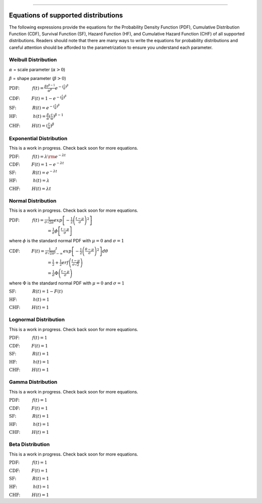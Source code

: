.. image:: images/logo.png

-------------------------------------

Equations of supported distributions
''''''''''''''''''''''''''''''''''''

The following expressions provide the equations for the Probability Density Function (PDF), Cumulative Distribution Function (CDF), Survival Function (SF), Hazard Function (HF), and Cumulative Hazard Function (CHF) of all supported distributions. Readers should note that there are many ways to write the equations for probability distributions and careful attention should be afforded to the parametrization to ensure you understand each parameter.

Weibull Distribution
====================

:math:`\alpha` = scale parameter (:math:`\alpha > 0`) 

:math:`\beta` = shape parameter (:math:`\beta > 0`)

:math:`\text{PDF:} \hspace{11mm} f(t) = \frac{\beta t^{ \beta - 1}}{ \alpha^ \beta} e^{-(\frac{t}{\alpha })^ \beta }`

:math:`\text{CDF:} \hspace{10mm} F(t) = 1 - e^{-(\frac{t}{\alpha })^ \beta }`

:math:`\text{SF:} \hspace{14mm} R(t) = e^{-(\frac{t}{\alpha })^ \beta }`

:math:`\text{HF:} \hspace{14mm} h(t) = \frac{\beta}{\alpha} (\frac{t}{\alpha})^{\beta -1}`

:math:`\text{CHF:} \hspace{10mm} H(t) = (\frac{t}{\alpha})^{\beta}`

Exponential Distribution
========================

This is a work in progress. Check back soon for more equations.

:math:`\text{PDF:} \hspace{11mm} f(t) = \lambda {\rm e}^{-\lambda t}`

:math:`\text{CDF:} \hspace{10mm} F(t) = 1 - e^{-\lambda t}`

:math:`\text{SF:} \hspace{14mm} R(t) = e^{-\lambda t}`

:math:`\text{HF:} \hspace{14mm} h(t) = \lambda`

:math:`\text{CHF:} \hspace{10mm} H(t) = \lambda t`

Normal Distribution
===================

This is a work in progress. Check back soon for more equations.

:math:`\text{PDF:} \hspace{11mm} f(t) = \frac{1}{\sigma \sqrt{2 \pi}}exp\left[-\frac{1}{2}\left(\frac{t - \mu}{\sigma}\right)^2\right]`

:math:`\hspace{33mm} = \frac{1}{\sigma}\phi \left[ \frac{t - \mu}{\sigma} \right]`

where :math:`\phi` is the standard normal PDF with :math:`\mu = 0` and :math:`\sigma=1`

:math:`\text{CDF:} \hspace{10mm} F(t) = \frac{1}{\sigma \sqrt{2 \pi}} \int^t_{-\infty} exp\left[-\frac{1}{2}\left(\frac{\theta - \mu}{\sigma}\right)^2\right] d \theta`

:math:`\hspace{33mm} =\frac{1}{2}+\frac{1}{2}erf\left(\frac{t - \mu}{\sigma \sqrt{2}}\right)`

:math:`\hspace{33mm} = \frac{1}{\sigma}\Phi \left( \frac{t - \mu}{\sigma} \right)`

where :math:`\Phi` is the standard normal PDF with :math:`\mu = 0` and :math:`\sigma=1`

:math:`\text{SF:} \hspace{14mm} R(t) = 1 - F(t)`

:math:`\text{HF:} \hspace{14mm} h(t) = 1`

:math:`\text{CHF:} \hspace{10mm} H(t) = 1`

Lognormal Distribution
======================

This is a work in progress. Check back soon for more equations.

:math:`\text{PDF:} \hspace{11mm} f(t) = 1`

:math:`\text{CDF:} \hspace{10mm} F(t) = 1`

:math:`\text{SF:} \hspace{14mm} R(t) = 1`

:math:`\text{HF:} \hspace{14mm} h(t) = 1`

:math:`\text{CHF:} \hspace{10mm} H(t) = 1`

Gamma Distribution
==================

This is a work in progress. Check back soon for more equations.

:math:`\text{PDF:} \hspace{11mm} f(t) = 1`

:math:`\text{CDF:} \hspace{10mm} F(t) = 1`

:math:`\text{SF:} \hspace{14mm} R(t) = 1`

:math:`\text{HF:} \hspace{14mm} h(t) = 1`

:math:`\text{CHF:} \hspace{10mm} H(t) = 1`

Beta Distribution
=================

This is a work in progress. Check back soon for more equations.

:math:`\text{PDF:} \hspace{11mm} f(t) = 1`

:math:`\text{CDF:} \hspace{10mm} F(t) = 1`

:math:`\text{SF:} \hspace{14mm} R(t) = 1`

:math:`\text{HF:} \hspace{14mm} h(t) = 1`

:math:`\text{CHF:} \hspace{10mm} H(t) = 1`
